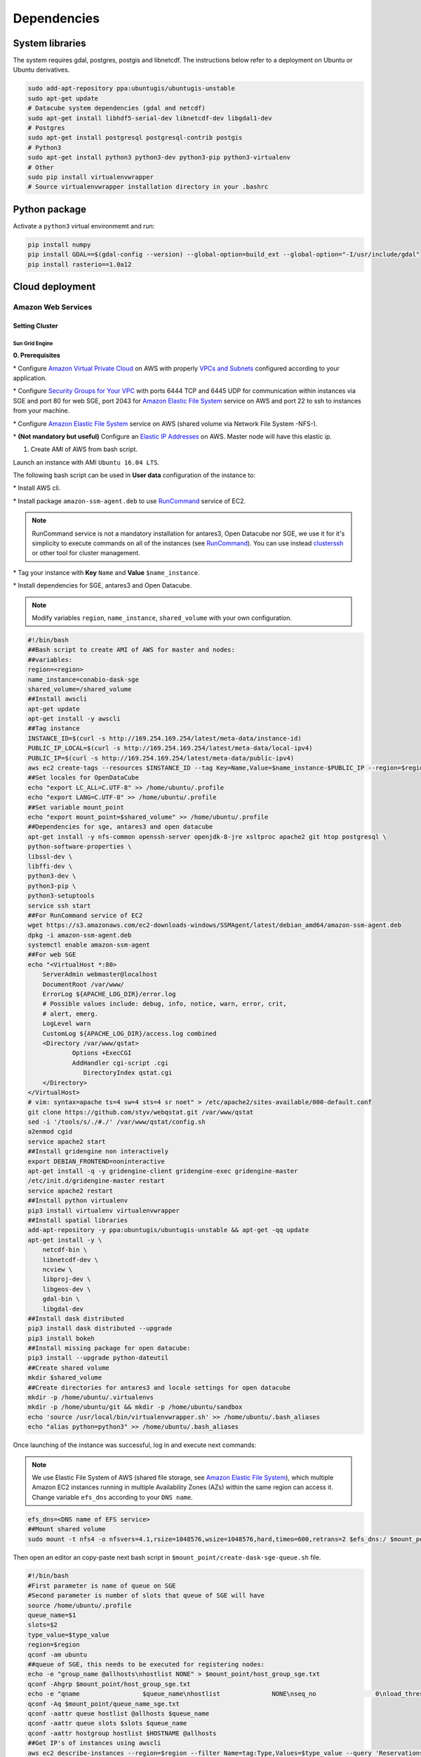 ************
Dependencies
************


System libraries
================

The system requires gdal, postgres, postgis and libnetcdf. The instructions below refer to a deployment on Ubuntu or Ubuntu derivatives.
  
.. code-block:: bash

    sudo add-apt-repository ppa:ubuntugis/ubuntugis-unstable
    sudo apt-get update
    # Datacube system dependencies (gdal and netcdf)
    sudo apt-get install libhdf5-serial-dev libnetcdf-dev libgdal1-dev
    # Postgres
    sudo apt-get install postgresql postgresql-contrib postgis
    # Python3
    sudo apt-get install python3 python3-dev python3-pip python3-virtualenv
    # Other
    sudo pip install virtualenvwrapper
    # Source virtualenvwrapper installation directory in your .bashrc


Python package
==============

Activate a ``python3`` virtual environmemt and run:

.. code-block:: bash

    pip install numpy
    pip install GDAL==$(gdal-config --version) --global-option=build_ext --global-option="-I/usr/include/gdal"
    pip install rasterio==1.0a12



Cloud deployment
================

Amazon Web Services
-------------------


Setting Cluster
^^^^^^^^^^^^^^^

Sun Grid Engine
"""""""""""""""

**0. Prerequisites**

\* Configure `Amazon Virtual Private Cloud`_ on AWS with properly `VPCs and Subnets`_ configured according to your application.


\* Configure `Security Groups for Your VPC`_  with ports 6444 TCP and 6445 UDP for communication within instances via SGE and port 80 for web SGE, port 2043 for `Amazon Elastic File System`_ service on AWS and port 22 to ssh to instances from your machine.


\* Configure `Amazon Elastic File System`_ service on AWS (shared volume via Network File System -NFS-).


\* **(Not mandatory but useful)** Configure an `Elastic IP Addresses`_  on AWS. Master node will have this elastic ip.


1. Create AMI of AWS from bash script.

Launch an instance with AMI ``Ubuntu 16.04 LTS``.

The following bash script can be used in **User data** configuration of the instance to:

\* Install AWS cli.

\* Install package ``amazon-ssm-agent.deb`` to use `RunCommand`_ service of EC2. 

.. note:: 
 
  RunCommand service is not a mandatory installation for antares3, Open Datacube nor SGE, we use it for it's simplicity to execute commands on all of the instances (see  `RunCommand`_). You can use instead `clusterssh`_  or other tool for cluster management.


\* Tag your instance with **Key** ``Name`` and **Value** ``$name_instance``.

\* Install dependencies for SGE, antares3 and Open Datacube.

.. note:: 

    Modify variables ``region``, ``name_instance``, ``shared_volume`` with your own configuration.

.. code-block:: bash

    #!/bin/bash
    ##Bash script to create AMI of AWS for master and nodes:
    ##variables:
    region=<region>
    name_instance=conabio-dask-sge
    shared_volume=/shared_volume
    ##Install awscli
    apt-get update
    apt-get install -y awscli
    ##Tag instance
    INSTANCE_ID=$(curl -s http://169.254.169.254/latest/meta-data/instance-id)
    PUBLIC_IP_LOCAL=$(curl -s http://169.254.169.254/latest/meta-data/local-ipv4)
    PUBLIC_IP=$(curl -s http://169.254.169.254/latest/meta-data/public-ipv4)
    aws ec2 create-tags --resources $INSTANCE_ID --tag Key=Name,Value=$name_instance-$PUBLIC_IP --region=$region
    ##Set locales for OpenDataCube
    echo "export LC_ALL=C.UTF-8" >> /home/ubuntu/.profile
    echo "export LANG=C.UTF-8" >> /home/ubuntu/.profile
    ##Set variable mount_point
    echo "export mount_point=$shared_volume" >> /home/ubuntu/.profile
    ##Dependencies for sge, antares3 and open datacube
    apt-get install -y nfs-common openssh-server openjdk-8-jre xsltproc apache2 git htop postgresql \
    python-software-properties \
    libssl-dev \
    libffi-dev \
    python3-dev \
    python3-pip \
    python3-setuptools
    service ssh start
    ##For RunCommand service of EC2
    wget https://s3.amazonaws.com/ec2-downloads-windows/SSMAgent/latest/debian_amd64/amazon-ssm-agent.deb
    dpkg -i amazon-ssm-agent.deb
    systemctl enable amazon-ssm-agent
    ##For web SGE
    echo "<VirtualHost *:80>
        ServerAdmin webmaster@localhost
        DocumentRoot /var/www/
        ErrorLog ${APACHE_LOG_DIR}/error.log
        # Possible values include: debug, info, notice, warn, error, crit,
        # alert, emerg.
        LogLevel warn
        CustomLog ${APACHE_LOG_DIR}/access.log combined
        <Directory /var/www/qstat>
                Options +ExecCGI
                AddHandler cgi-script .cgi
                   DirectoryIndex qstat.cgi
        </Directory>
    </VirtualHost>
    # vim: syntax=apache ts=4 sw=4 sts=4 sr noet" > /etc/apache2/sites-available/000-default.conf
    git clone https://github.com/styv/webqstat.git /var/www/qstat
    sed -i '/tools/s/./#./' /var/www/qstat/config.sh
    a2enmod cgid
    service apache2 start
    ##Install gridengine non interactively
    export DEBIAN_FRONTEND=noninteractive
    apt-get install -q -y gridengine-client gridengine-exec gridengine-master
    /etc/init.d/gridengine-master restart
    service apache2 restart
    ##Install python virtualenv
    pip3 install virtualenv virtualenvwrapper
    ##Install spatial libraries
    add-apt-repository -y ppa:ubuntugis/ubuntugis-unstable && apt-get -qq update
    apt-get install -y \
        netcdf-bin \
        libnetcdf-dev \
        ncview \
        libproj-dev \
        libgeos-dev \
        gdal-bin \
        libgdal-dev
    ##Install dask distributed
    pip3 install dask distributed --upgrade
    pip3 install bokeh
    ##Install missing package for open datacube:
    pip3 install --upgrade python-dateutil
    ##Create shared volume
    mkdir $shared_volume
    ##Create directories for antares3 and locale settings for open datacube
    mkdir -p /home/ubuntu/.virtualenvs
    mkdir -p /home/ubuntu/git && mkdir -p /home/ubuntu/sandbox
    echo 'source /usr/local/bin/virtualenvwrapper.sh' >> /home/ubuntu/.bash_aliases
    echo "alias python=python3" >> /home/ubuntu/.bash_aliases



Once launching of the instance was successful, log in and execute next commands:


.. note::


	We use Elastic File System of AWS (shared file storage, see `Amazon Elastic File System`_), which multiple Amazon EC2 instances running in multiple Availability Zones (AZs) within the same region can access it. Change variable ``efs_dns`` according to your ``DNS name``.

.. code-block:: bash

    efs_dns=<DNS name of EFS service>
    ##Mount shared volume
    sudo mount -t nfs4 -o nfsvers=4.1,rsize=1048576,wsize=1048576,hard,timeo=600,retrans=2 $efs_dns:/ $mount_point
    


Then open an editor an copy-paste next bash script in ``$mount_point/create-dask-sge-queue.sh`` file.


.. code-block:: bash

    #!/bin/bash
    #First parameter is name of queue on SGE
    #Second parameter is number of slots that queue of SGE will have
    source /home/ubuntu/.profile
    queue_name=$1
    slots=$2
    type_value=$type_value
    region=$region
    qconf -am ubuntu
    ##queue of SGE, this needs to be executed for registering nodes:
    echo -e "group_name @allhosts\nhostlist NONE" > $mount_point/host_group_sge.txt
    qconf -Ahgrp $mount_point/host_group_sge.txt
    echo -e "qname                 $queue_name\nhostlist              NONE\nseq_no                0\nload_thresholds       np_load_avg=1.75\nsuspend_thresholds    NONE\nnsuspend              1\nsuspend_interval      00:05:00\npriority              0\nmin_cpu_interval      00:05:00\nprocessors            UNDEFINED\nqtype                 BATCH INTERACTIVE\nckpt_list             NONE\npe_list               make\nrerun                 FALSE\nslots                 1\ntmpdir                /tmp\nshell                 /bin/csh\nprolog                NONE\nepilog                NONE\nshell_start_mode      posix_compliant\nstarter_method        NONE\nsuspend_method        NONE\nresume_method         NONE\nterminate_method      NONE\nnotify                00:00:60\nowner_list            NONE\nuser_lists            NONE\nxuser_lists           NONE\nsubordinate_list      NONE\ncomplex_values        NONE\nprojects              NONE\nxprojects             NONE\ncalendar              NONE\ninitial_state         default\ns_rt                  INFINITY\nh_rt                  INFINITY\ns_cpu                 INFINITY\nh_cpu                 INFINITY\ns_fsize               INFINITY\nh_fsize               INFINITY\ns_data                INFINITY\nh_data                INFINITY\ns_stack               INFINITY\nh_stack               INFINITY\ns_core                INFINITY\nh_core                INFINITY\ns_rss                 INFINITY\nh_rss                 INFINITY\ns_vmem                INFINITY\nh_vmem                INFINITY" > $mount_point/queue_name_sge.txt
    qconf -Aq $mount_point/queue_name_sge.txt
    qconf -aattr queue hostlist @allhosts $queue_name
    qconf -aattr queue slots $slots $queue_name
    qconf -aattr hostgroup hostlist $HOSTNAME @allhosts
    ##Get IP's of instances using awscli
    aws ec2 describe-instances --region=$region --filter Name=tag:Type,Values=$type_value --query 'Reservations[].Instances[].PrivateDnsName' |grep compute| cut -d'"' -f2 > $mount_point/nodes.txt
    /bin/sh -c 'for ip in $(cat $mount_point/nodes.txt);do qconf -as $ip;done'
    /bin/sh -c 'for ip in $(cat $mount_point/nodes.txt);do echo "hostname $ip \nload_scaling NONE\ncomplex_values NONE\nuser_lists NONE \nxuser_lists NONE\nprojects NONE\nxprojects NONE\nusage_scaling NONE\nreport_variables NONE " > $mount_point/ips_nodes_format_sge.txt; qconf -Ae $mount_point/ips_nodes_format_sge.txt ; qconf -aattr hostgroup hostlist $ip @allhosts ;done'
    ##echo IP of node master
    echo $(hostname).$region.compute.internal > $mount_point/ip_master.txt


Once bash script was created unmount the shared volume:

.. code-block:: bash

    sudo umount $mount_point


You can use this instance to create AMI of AWS `Create an AMI from an Amazon EC2 Instace`_ 


2. Configure an Autoscaling group of AWS using AMI
  

Once created an AMI of AWS from previous step, use the following bash script to configure instances using `Auto Scaling Groups`_ service of AWS.


.. attention:: 

    Open Datacube supports NETCDF CF and S3 drivers for storage (see `Open DataCube Ingestion Config`_). Different software dependencies are required for different drivers. Choose one of the drivers supported by Open DataCube according to your application and select appropiate bash script to configure the autoscaling group. 


\* NETCDF CF driver of Open Datacube

.. note:: 

    Modify variables ``region``, ``name_instance`` and ``type_value`` with your own configuration. Here instances are tagged with **Key** ``Type`` and **Value** ``Node-dask-sge`` so we can use `RunCommand`_ service of AWS to execute bash scripts (for example) in instances with this tag.

.. code-block:: bash

    #!/bin/bash
    region=<region>
    name_instance=conabio-dask-sge-node
    type_value=Node-dask-sge
    ##Tag instances of type node
    INSTANCE_ID=$(curl -s http://169.254.169.254/latest/meta-data/instance-id)
    PUBLIC_IP=$(curl -s http://169.254.169.254/latest/meta-data/public-ipv4)
    aws ec2 create-tags --resources $INSTANCE_ID --tag Key=Name,Value=$name_instance-$PUBLIC_IP --region=$region
    ##Next line is useful so RunCommand can execute bash scripts (for example) on instances with Key=Type, Value=$type_value
    aws ec2 create-tags --resources $INSTANCE_ID --tag Key=Type,Value=$type_value --region=$region
    echo "export region=$region" >> /home/ubuntu/.profile
    echo "export type_value=$type_value" >> /home/ubuntu/.profile
    /bin/bash -c "alias python=python3 && pip3 install numpy && pip3 install cloudpickle && pip3 install GDAL==$(gdal-config --version) --global-option=build_ext --global-option='-I/usr/include/gdal' && pip3 install rasterio==1.0a12 && pip3 install scipy"
    ##Uncomment next lines if you want to install also Open Datacube and Antares3 on your AutoScalingGroup, we are using right now a fork from Open Datacube repo
    #clone develop branch of antares3
    #cd /home/ubuntu/git && git clone https://github.com/CONABIO/antares3.git && cd antares3 && git checkout -b develop origin/develop
    #/bin/bash -c "alias python=python3 && pip3 install git+https://github.com/CONABIO/datacube-core.git@develop && cd /home/ubuntu/git/antares3 && pip3 install -e ."
    #chmod -R gou+wx /home/ubuntu/git/antares3

\* S3 driver of Open Datacube
  
.. note:: 

    Modify variables ``region``, ``name_instance`` and ``type_value`` with your own configuration. Here instances are tagged with **Key** ``Type`` and **Value** ``Node-dask-sge``.

   
.. code-block:: bash

    #!/bin/bash
    region=<region>
    name_instance=conabio-dask-sge-node
    type_value=Node-dask-sge
    ##Tag instances of type node
    INSTANCE_ID=$(curl -s http://169.254.169.254/latest/meta-data/instance-id)
    PUBLIC_IP=$(curl -s http://169.254.169.254/latest/meta-data/public-ipv4)
    aws ec2 create-tags --resources $INSTANCE_ID --tag Key=Name,Value=$name_instance-$PUBLIC_IP --region=$region
    aws ec2 create-tags --resources $INSTANCE_ID --tag Key=Type,Value=$type_value --region=$region
    echo "export region=$region" >> /home/ubuntu/.profile
    echo "export type_value=$type_value" >> /home/ubuntu/.profile
    /bin/bash -c "alias python=python3 && pip3 install numpy && pip3 install cloudpickle && pip3 install GDAL==$(gdal-config --version) --global-option=build_ext --global-option='-I/usr/include/gdal' && pip3 install rasterio==1.0a12 && pip3 install scipy && pip3 install boto3 && pip3 install SharedArray && pip3 install pathos && pip3 install zstandard"
    ##Uncomment next lines if you want to install also Open Datacube and Antares3 on your AutoScalingGroup, we are using right now a fork from Open Datacube repo
    #clone develop branch of antares3
    #cd /home/ubuntu/git && git clone https://github.com/CONABIO/antares3.git && cd antares3 && git checkout -b develop origin/develop
    #/bin/bash -c "alias python=python3 && pip3 install git+https://github.com/CONABIO/datacube-core.git@develop && cd /home/ubuntu/git/antares3 && pip3 install -e ."
    #chmod -R gou+wx /home/ubuntu/git/antares3

Setting DataBase
^^^^^^^^^^^^^^^^

AWS provide a managed relational database service `Amazon Relational Database Service (RDS)`_ with several database instance types and a `PostgreSQL`_  database engine.


**0. Prerequisites**

\* Configure `Amazon Relational Database Service (RDS)`_  with `PostgreSQL`_  version 9.5 + with properly `Amazon RDS Security Groups`_ and subnet group for the RDS configured (see `Tutorial Create an Amazon VPC for Use with an Amazon RDS DB Instance`_)


\* Open Datacube supports NETCDF CF and S3 drivers for storage (see `Open DataCube Ingestion Config`_). Different software dependencies are required for different drivers. Choose one of the drivers supported by Open DataCube according to your application. For NETCDF CF we use `Amazon Elastic File System`_ and for S3 driver we use `Amazon S3`_ . 

.. note:: 

	If S3 driver for storage of Open DataCube is selected, you need to create a bucket on S3. `Boto3 Documentation`_ and AWS suggests as a best practice using `IAM Roles for Amazon EC2`_ to access this bucket. See `Best Practices for Configuring Credentials`_.


\* Configure `Postgis`_ extension to `PostgreSQL`_  for storing and managing spatial information in the instance of `Amazon Relational Database Service (RDS)`_ you created.

.. note:: 

	AWS gives you necessary steps to setup Postgis extension in `Working with PostGis`_ documentation.


We use the following bash script to setup `Postgis`_ extension in database instance:

.. code-block:: bash

	#!/bin/bash
	##First argument its the name of database created on RDS, following arguments are self explanatory
	db=$1
	db_user=$2
	db_host=$3
	psql -h $db_host -U $db_user --dbname=$db --command "create extension postgis;"
	psql -h $db_host -U $db_user --dbname=$db --command "create extension fuzzystrmatch;"
	psql -h $db_host -U $db_user --dbname=$db --command "create extension postgis_tiger_geocoder;"
	psql -h $db_host -U $db_user --dbname=$db --command "create extension postgis_topology;"
	psql -h $db_host -U $db_user --dbname=$db --command "alter schema tiger owner to rds_superuser;"
	psql -h $db_host -U $db_user --dbname=$db --command "alter schema tiger_data owner to rds_superuser;"
	psql -h $db_host -U $db_user --dbname=$db --command "alter schema topology owner to rds_superuser;"
	psql -h $db_host -U $db_user --dbname=$db --command "CREATE FUNCTION exec(text) returns text language plpgsql volatile AS \$f\$ BEGIN EXECUTE \$1; RETURN \$1; END; \$f\$;"
	psql -h $db_host -U $db_user --dbname=$db --command "SELECT exec('ALTER TABLE ' || quote_ident(s.nspname) || '.' || quote_ident(s.relname) || ' OWNER TO rds_superuser;') FROM (SELECT nspname, relname FROM pg_class c JOIN pg_namespace n ON (c.relnamespace = n.oid) WHERE nspname in ('tiger','topology') AND relkind IN ('r','S','v') ORDER BY relkind = 'S') s;"

Make sure a file ``.pgpass`` is in ``/home/ubuntu`` path so you are not prompted with the password for every command. The contents of this file are:

::

<db_host>:<port>:<name of database>:<name of database user>:<database password>

and permissions of this ``.pgpass`` are:

.. code-block:: bash

    chmod 0600 /home/ubuntu/.pgpass


\* **(Not mandatory but useful)** You can either work with the database configured in RDS or create a new one with:

.. code-block:: bash

    createdb -h <db_host> -U <db_user> <database_name>



.. _Create an AMI from an Amazon EC2 Instace: https://docs.aws.amazon.com/toolkit-for-visual-studio/latest/user-guide/tkv-create-ami-from-instance.html

.. _Auto Scaling Groups: https://docs.aws.amazon.com/autoscaling/ec2/userguide/AutoScalingGroup.html

.. _Working with PostGis: https://docs.aws.amazon.com/AmazonRDS/latest/UserGuide/Appendix.PostgreSQL.CommonDBATasks.html#Appendix.PostgreSQL.CommonDBATasks.PostGIS

.. _Postgis: https://postgis.net/ 
	
.. _Boto3 Documentation: http://boto3.readthedocs.io/en/latest/index.html 
	
.. _PostgreSQL: https://www.postgresql.org/

.. _Amazon Relational Database Service (RDS): https://aws.amazon.com/rds/

.. _Tutorial Create an Amazon VPC for Use with an Amazon RDS DB Instance: https://docs.aws.amazon.com/AmazonRDS/latest/UserGuide/CHAP_Tutorials.WebServerDB.CreateVPC.html

.. _Amazon RDS Security Groups: https://docs.aws.amazon.com/AmazonRDS/latest/UserGuide/Overview.RDSSecurityGroups.html

.. _IAM Roles for Amazon EC2: https://docs.aws.amazon.com/AWSEC2/latest/UserGuide/iam-roles-for-amazon-ec2.html
	
.. _Best Practices for Configuring Credentials: http://boto3.readthedocs.io/en/latest/guide/configuration.html#best-practices-for-configuring-credentials

.. _Amazon S3: https://aws.amazon.com/s3/

.. _Amazon Elastic File System: https://aws.amazon.com/efs/ 

.. _clusterssh: https://github.com/duncs/clusterssh

.. _RunCommand: https://docs.aws.amazon.com/systems-manager/latest/userguide/execute-remote-commands.html

.. _Open DataCube Ingestion Config: https://datacube-core.readthedocs.io/en/latest/ops/ingest.html#ingestion-config

.. _Security Groups for Your VPC: https://docs.aws.amazon.com/AmazonVPC/latest/UserGuide/VPC_SecurityGroups.html

.. _VPCs and Subnets: https://docs.aws.amazon.com/AmazonVPC/latest/UserGuide/VPC_Subnets.html

.. _Amazon Virtual Private Cloud: https://aws.amazon.com/vpc/

.. _Elastic IP Addresses: https://docs.aws.amazon.com/AWSEC2/latest/UserGuide/elastic-ip-addresses-eip.html




